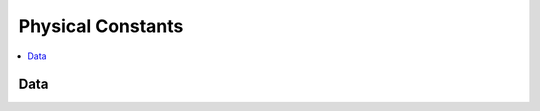 .. mat:currentmodule:: Constants

Physical Constants
====================

.. contents::
   :local:

Data
------
.. mat:autofunction:: faradayconstant
.. mat:autofunction:: gasconstant
.. mat:autofunction:: oneatm
